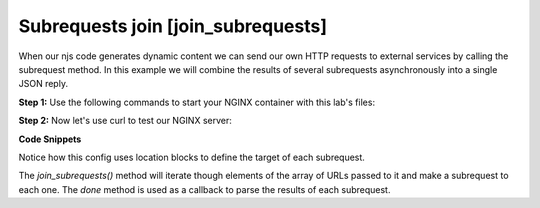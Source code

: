 ===========================================
Subrequests join [join_subrequests]
===========================================
When our njs code generates dynamic content we can send our own HTTP requests to external services by calling the subrequest method. In this example we will combine the results of several subrequests asynchronously into a single JSON reply.

**Step 1:** Use the following commands to start your NGINX container with this lab's files:

.. code-block:: shell
  :emphasize-lines: 1,2

  EXAMPLE='join_subrequests'
  docker run --rm --name njs_example  -v $(pwd)/conf/$EXAMPLE.conf:/etc/nginx/nginx.conf:ro  -v $(pwd)/njs/$EXAMPLE.js:/etc/nginx/example.js:ro -v $(pwd)/njs/utils.js:/etc/nginx/utils.js:ro -p 80:80 -p 8080:8080 -p 8090:8090 -d nginx

**Step 2:** Now let's use curl to test our NGINX server:

.. code-block:: shell
  :emphasize-lines: 1,4

  curl http://localhost/join
  [{"uri":"/foo","code":200,"body":"FOO"},{"uri":"/bar","code":200,"body":"BAR"}]

  docker stop njs_example

**Code Snippets**

Notice how this config uses location blocks to define the target of each subrequest.

.. code-block:: nginx
  :caption: nginx.conf
  :linenos:

  ...

  http {
    js_import utils.js;
    js_import main from example.js;

    server {
          listen 80;

          location /join {
              js_content main.join;
          }

          location /foo {
              proxy_pass http://localhost:8080;
          }

          location /bar {
              proxy_pass http://localhost:8090;
          }
    }
  }

The `join_subrequests()` method will iterate though elements of the array of URLs passed to it and make a subrequest to each one.  The `done` method is used as a callback to parse the results of each subrequest.

.. code-block:: js
  :caption: example.js
  :linenos:

  function join(r) {
      join_subrequests(r, ['/foo', '/bar']);
  }

  function join_subrequests(r, subs) {
      var parts = [];

      function done(reply) {
          parts.push({ uri:  reply.uri,
                       code: reply.status,
                       body: reply.responseBody });

          if (parts.length == subs.length) {
              r.return(200, JSON.stringify(parts));
          }
      }

      for (var i in subs) {
          r.subrequest(subs[i], done);
      }
  }

  export default {join}

